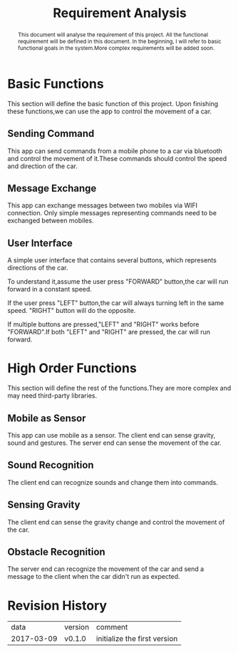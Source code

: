 #+TITLE: Requirement Analysis
#+AUTHOR:
#+OPTIONS: todo:nil

#+BEGIN_abstract
This document will analyse the requirement of this project.
All the functional requirement will be defined in this document.
In the beginning, I will refer to basic functional goals in the
system.More complex requirements will be added soon.
#+END_abstract

* TODO Basic Functions
This section will define the basic function of this project.
Upon finishing these functions,we can use the app to control
the movement of a car.

** TODO Sending Command
This app can send commands from a mobile phone to a car via bluetooth
and control the movement of it.These commands should control the speed
and direction of the car.

** TODO Message Exchange
This app can exchange messages between two mobiles via WIFI connection.
Only simple messages representing commands need to be exchanged between
mobiles.

** TODO User Interface
A simple user interface that contains several buttons, which represents
directions of the car.

To understand it,assume the user press "FORWARD"
button,the car will run forward in a constant speed.

If the user press "LEFT" button,the car will always turning left in the same speed.
"RIGHT" button will do the opposite.

If multiple buttons are pressed,"LEFT" and "RIGHT"
works before "FORWARD".If both "LEFT" and "RIGHT" are pressed, the car will
run forward.

* TODO High Order Functions
This section will define the rest of the functions.They are more complex
and may need third-party libraries.
** TODO Mobile as Sensor
This app can use mobile as a sensor.
The client end can sense gravity, sound and gestures.
The server end can sense the movement of the car.
** TODO Sound Recognition
The client end can recognize sounds and change them into commands.
** TODO Sensing Gravity
The client end can sense the gravity change and control the movement
of the car.
** TODO Obstacle Recognition
The server end can recognize the movement of the car and
send a message to the client when the car didn't run as expected.
* Revision History
|       data | version | comment                      |
| 2017-03-09 | v0.1.0  | initialize the first version |

